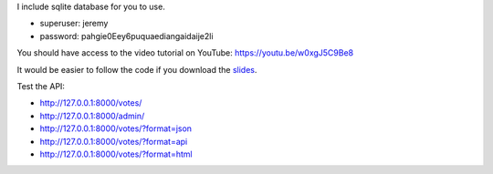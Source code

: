 
I include sqlite database for you to use.

* superuser: jeremy
* password: pahgie0Eey6puquaediangaidaije2li

You should have access to the video tutorial on YouTube: https://youtu.be/w0xgJ5C9Be8

It would be easier to follow the code if you download the `slides`_.

.. _slides: https://speakerd.s3.amazonaws.com/presentations/38241b415b184be998476e2d678d0c78/APIDrivenDjangoPycon2018.pdf


Test the API:

* http://127.0.0.1:8000/votes/
* http://127.0.0.1:8000/admin/
* http://127.0.0.1:8000/votes/?format=json
* http://127.0.0.1:8000/votes/?format=api
* http://127.0.0.1:8000/votes/?format=html

